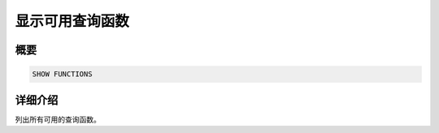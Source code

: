 ======================
显示可用查询函数
======================

概要
--------

.. code-block:: none

    SHOW FUNCTIONS

详细介绍
-----------

列出所有可用的查询函数。